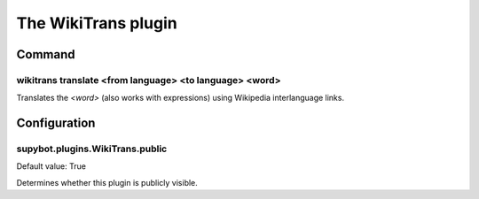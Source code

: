 
.. _plugin-wikitrans:

The WikiTrans plugin
====================

Command
-------

.. _command-wikitrans-translate:

wikitrans translate <from language> <to language> <word>
^^^^^^^^^^^^^^^^^^^^^^^^^^^^^^^^^^^^^^^^^^^^^^^^^^^^^^^^

Translates the *<word>* (also works with expressions) using Wikipedia
interlanguage links.



.. _plugin-wikitrans-config:

Configuration
-------------

.. _supybot.plugins.WikiTrans.public:

supybot.plugins.WikiTrans.public
^^^^^^^^^^^^^^^^^^^^^^^^^^^^^^^^

Default value: True

Determines whether this plugin is publicly visible.

